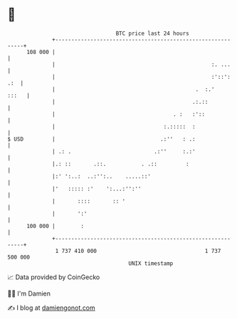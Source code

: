 * 👋

#+begin_example
                                     BTC price last 24 hours                    
                 +------------------------------------------------------------+ 
         108 000 |                                                            | 
                 |                                                 :. ...     | 
                 |                                                 :'::': .:  | 
                 |                                            .  :.'    :::   | 
                 |                                           .:.::            | 
                 |                                     . :   :'::             | 
                 |                                  :.:::::  :                | 
   $ USD         |                                 .:''   : .:                | 
                 | .: .                          .:''     :.:'                | 
                 |.: ::       .::.           . .::         :                  | 
                 |:' ':..:  ..:'':..    .....::'                              | 
                 |'   ::::: :'    ':...:'':''                                 | 
                 |       ::::       :: '                                      | 
                 |       ':'                                                  | 
         100 000 |        :                                                   | 
                 +------------------------------------------------------------+ 
                  1 737 410 000                                  1 737 500 000  
                                         UNIX timestamp                         
#+end_example
📈 Data provided by CoinGecko

🧑‍💻 I'm Damien

✍️ I blog at [[https://www.damiengonot.com][damiengonot.com]]
